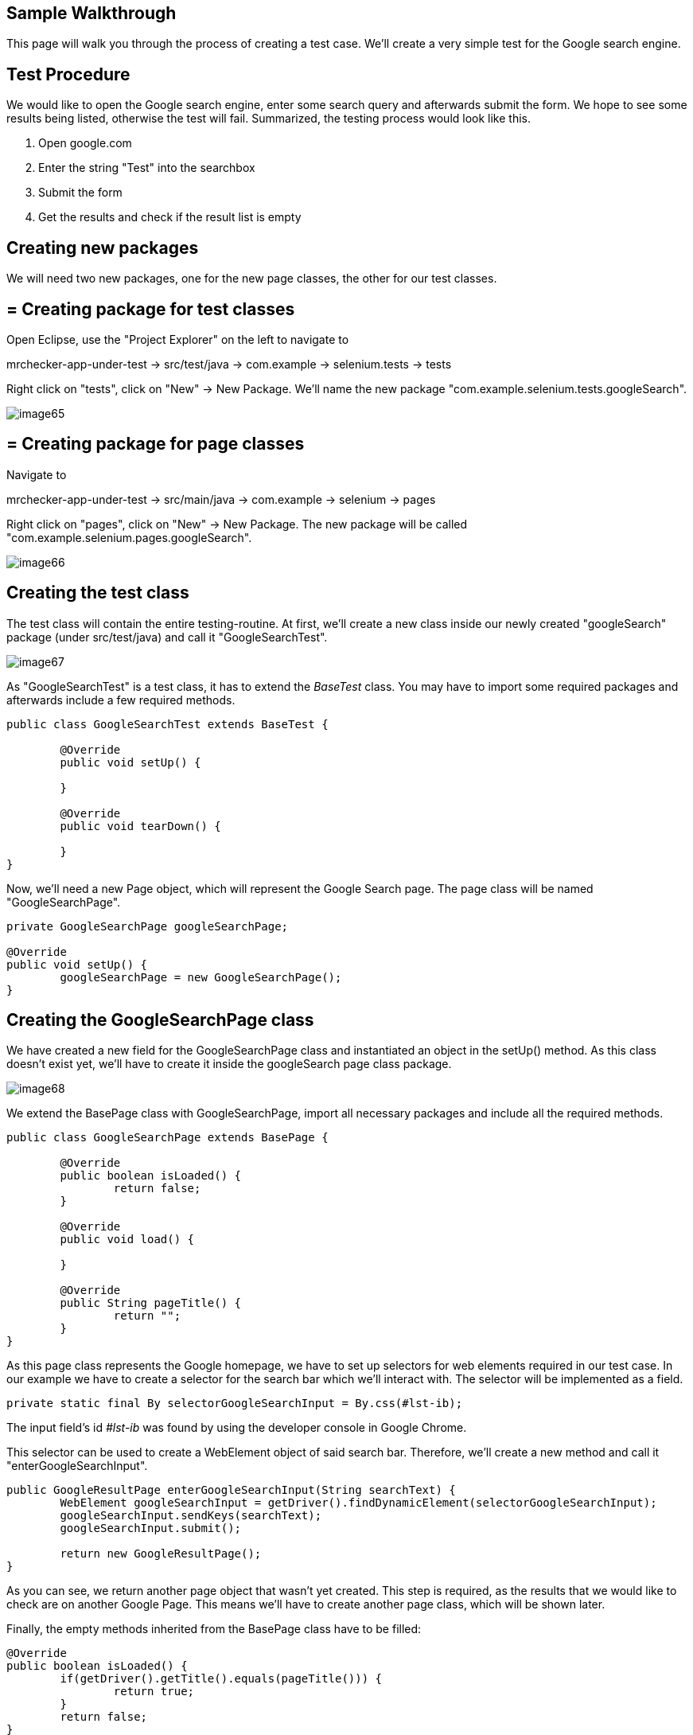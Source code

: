 == Sample Walkthrough

This page will walk you through the process of creating a test case. We’ll create a very simple test for the Google search engine.

==  Test Procedure

We would like to open the Google search engine, enter some search query and afterwards submit the form. We hope to see some results being listed, otherwise the test will fail. Summarized, the testing process would look like this.

1. Open google.com
2. Enter the string "Test" into the searchbox
3. Submit the form
4. Get the results and check if the result list is empty

==  Creating new packages

We will need two new packages, one for the new page classes, the other for our test classes.

== = Creating package for test classes

Open Eclipse, use the "Project Explorer" on the left to navigate to

mrchecker-app-under-test → src/test/java -> com.example -> selenium.tests -> tests

Right click on "tests", click on "New" -> New Package. We’ll name the new package "com.example.selenium.tests.googleSearch".

image::images/image65.png[]

== = Creating package for page classes

Navigate to

mrchecker-app-under-test -> src/main/java -> com.example -> selenium -> pages

Right click on "pages", click on "New" -> New Package. The new package will be called "com.example.selenium.pages.googleSearch".

image::images/image66.png[]

==  Creating the test class

The test class will contain the entire testing-routine. At first, we’ll create a new class inside our newly created "googleSearch" package (under src/test/java) and call it "GoogleSearchTest".

image::images/image67.png[]

As "GoogleSearchTest" is a test class, it has to extend the _BaseTest_ class. You may have to import some required packages and afterwards include a few required methods.

----
public class GoogleSearchTest extends BaseTest {

	@Override
	public void setUp() {

	}

	@Override
	public void tearDown() {

	}
}
----

Now, we’ll need a new Page object, which will represent the Google Search page. The page class will be named "GoogleSearchPage".

----
private GoogleSearchPage googleSearchPage;

@Override
public void setUp() {
	googleSearchPage = new GoogleSearchPage();
}
----

==  Creating the GoogleSearchPage class

We have created a new field for the GoogleSearchPage class and instantiated an object in the setUp() method. As this class doesn’t exist yet, we’ll have to create it inside the googleSearch page class package.

image::images/image68.png[]

We extend the BasePage class with GoogleSearchPage, import all necessary packages and include all the required methods.

----
public class GoogleSearchPage extends BasePage {

	@Override
	public boolean isLoaded() {
		return false;
	}

	@Override
	public void load() {

	}

	@Override
	public String pageTitle() {
		return "";
	}
}
----

As this page class represents the Google homepage, we have to set up selectors for web elements required in our test case. In our example we have to create a selector for the search bar which we’ll interact with. The selector will be implemented as a field.

----
private static final By selectorGoogleSearchInput = By.css(#lst-ib);
----

The input field’s id _#lst-ib_ was found by using the developer console in Google Chrome.

This selector can be used to create a WebElement object of said search bar. Therefore, we’ll create a new method and call it "enterGoogleSearchInput".

----
public GoogleResultPage enterGoogleSearchInput(String searchText) {
	WebElement googleSearchInput = getDriver().findDynamicElement(selectorGoogleSearchInput);
	googleSearchInput.sendKeys(searchText);
	googleSearchInput.submit();

	return new GoogleResultPage();
}
----

As you can see, we return another page object that wasn’t yet created. This step is required, as the results that we would like to check are on another Google Page. This means we’ll have to create another page class, which will be shown later.

Finally, the empty methods inherited from the BasePage class have to be filled:

----
@Override
public boolean isLoaded() {
	if(getDriver().getTitle().equals(pageTitle())) {
		return true;
	}
	return false;
}

@Override
public void load() {
	getDriver().get("http://google.com");
}

@Override
public String pageTitle() {
	return "Google";
}
----

The method `isLoaded()` checks if the page was loaded by comparing the actual title with the expected title provided by the method `pageTitle()`. The `load()` method simply loads a given URL, in this case _http://google.com_.

The completion of these methods finalizes our _GoogleSearchPage_ class. We still have to create the _GoogleResultPage_ class mentioned before. This page will deal with the elements on the Google search result page.

==  Creating the GoogleResultPage class

By right-clicking on the "pages" package, we’ll navigate to "new" -> "Class" to create a new class.

image::images/image69.png[]

The _GoogleResultPage_ class also has to extend _BasePage_ and include all required methods. Next, a new selector for the result list will be created. By using the result list, we can finally check if the result count is bigger than zero and thus, if the search request was successful.

----
private static final By selectorResultList = By.cssSelector("#res");
----

We’ll use this selector inside a new getter-method, which will return all ListElements.

----
public ListElements getResultList() {
	return getDriver().elementList(selectorResultList);
}
----

This method will allow the testcase to simply get the result list and afterwards check if the list is empty or not.

Finally, we have to complete all inherited methods.

----
@Override
public boolean isLoaded() {
	getDriver().waitForPageLoaded();
	if(getDriver().getCurrentUrl().contains("search")) {
		return true;
	}
	return false;
}

@Override
public void load() {
	BFLogger.logError("Google result page was not loaded.");
}

@Override
public String getTitle() {
	return "";
}
----

The method `isLoaded()` differs from the same method in _GoogleSearchPage_, because this site is being loaded as a result from a previous action. That’s why we’ll have to use the method `getDriver().waitForPageLoaded()` to be certain that the page was loaded completely. Afterwards we check if the current URL contains the term "search", as it only occurs on the result page. This way we can check if we’re on the right page.

Another result of this page being loaded by another object is that we don’t have to load any specific URL. We just add a BFLogger instance to print an error message if the page was not successfully loaded.

As we don’t use the `getTitle()` method we simply return an empty String.

Finally, all required page classes are complete and we can finalize the test class.

==  Finalizing the test class

At this point, our GoogleSearchTest class looks like this:

----
public class GoogleSearchTest {

	private GoogleSearchPage googleSearchPage;


	@Override
	public void setUp() {
		googleSearchPage = new GoogleSearchPage();
	}

	@Override
	public void tearDown() {

	}
}
----

Next, we’ll create the test method, let’s call it `shouldResultReturn()`.

----
@Test
public void shouldResultReturn() {
	GoogleResultPage googleResultPage = googleSearchPage.enterGoogleSearchInput("Test");
	ListElements results = googleResultPage.getResultList();
	assertTrue("Number of results equals 0", results.getSize() > 0);
}
----

Code explanation: At first, we will run the `enterGoogleSearchInput()` method on the _GoogleSearchPage_ with the parameter "Test" to search for this exact string on Google. As this method returns a _GoogleResultPage_ object, we will store this in the local variable `googleResultPage`. Afterwards, we get the result list by utilizing the getter method that we created before. Finally, we create an assertion: We expect the list size to be bigger than zero, meaning that the google search query was successful as we received results. If this assertion is wrong, a message will be printed out, stating that the number of results equals zero.

We can run the test by right clicking on the test method -> Run as -> JUnit test.

image::images/image70.png[]

After starting the test, you’ll notice a browser window opening, resizing to given dimensions, opening Google, entering the query "Test" and submitting the form. After completing the test, you’ll see the test results on the right side of Eclipse. Green color indicator means that the test was successful, red means the test failed.

image::images/image71.png[]

This walkthrough should’ve provided you with basic understanding on how the framework can be used to create test cases.
